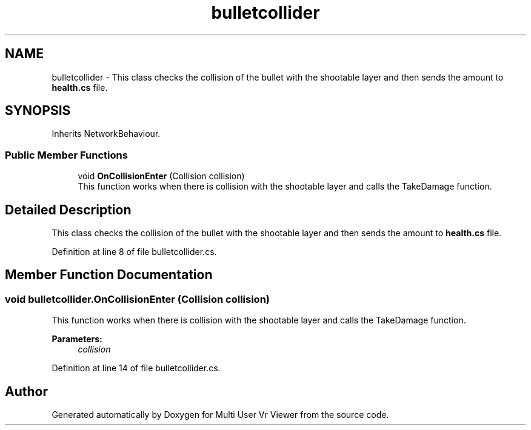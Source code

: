 .TH "bulletcollider" 3 "Sat Jul 20 2019" "Version https://github.com/Saurabhbagh/Multi-User-VR-Viewer--10th-July/" "Multi User Vr Viewer" \" -*- nroff -*-
.ad l
.nh
.SH NAME
bulletcollider \- This class checks the collision of the bullet with the shootable layer and then sends the amount to \fBhealth\&.cs\fP file\&.  

.SH SYNOPSIS
.br
.PP
.PP
Inherits NetworkBehaviour\&.
.SS "Public Member Functions"

.in +1c
.ti -1c
.RI "void \fBOnCollisionEnter\fP (Collision collision)"
.br
.RI "This function works when there is collision with the shootable layer and calls the TakeDamage function\&. "
.in -1c
.SH "Detailed Description"
.PP 
This class checks the collision of the bullet with the shootable layer and then sends the amount to \fBhealth\&.cs\fP file\&. 


.PP
Definition at line 8 of file bulletcollider\&.cs\&.
.SH "Member Function Documentation"
.PP 
.SS "void bulletcollider\&.OnCollisionEnter (Collision collision)"

.PP
This function works when there is collision with the shootable layer and calls the TakeDamage function\&. 
.PP
\fBParameters:\fP
.RS 4
\fIcollision\fP 
.RE
.PP

.PP
Definition at line 14 of file bulletcollider\&.cs\&.

.SH "Author"
.PP 
Generated automatically by Doxygen for Multi User Vr Viewer from the source code\&.
